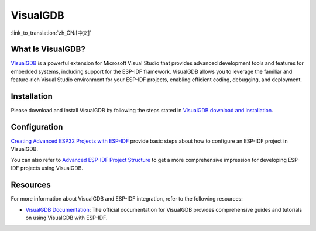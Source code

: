 .. _visualgdb:

VisualGDB
#########

:link_to_translation:`zh_CN:[中文]`

What Is VisualGDB?
~~~~~~~~~~~~~~~~~~

`VisualGDB <https://visualgdb.com/>`__ is a powerful extension for Microsoft Visual Studio that provides advanced development tools and features for embedded systems, including support for the ESP-IDF framework. VisualGDB allows you to leverage the familiar and feature-rich Visual Studio environment for your ESP-IDF projects, enabling efficient coding, debugging, and deployment.

Installation
~~~~~~~~~~~~

Please download and install VisualGDB by following the steps stated in `VisualGDB download and installation <https://visualgdb.com/download/>`__.


Configuration
~~~~~~~~~~~~~

`Creating Advanced ESP32 Projects with ESP-IDF <https://visualgdb.com/tutorials/esp32/esp-idf/>`__ provide basic steps about how to configure an ESP-IDF project in VisualGDB.

You can also refer to `Advanced ESP-IDF Project Structure <https://visualgdb.com/documentation/espidf/>`__ to get a more comprehensive impression for developing ESP-IDF projects using VisualGDB.

Resources
~~~~~~~~~

For more information about VisualGDB and ESP-IDF integration, refer to the following resources:

- `VisualGDB Documentation <https://visualgdb.com/documentation/>`__: The official documentation for VisualGDB provides comprehensive guides and tutorials on using VisualGDB with ESP-IDF.
